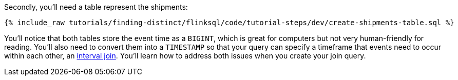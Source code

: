Secondly, you'll need a table represent the shipments:

+++++
<pre class="snippet"><code class="sql">{% include_raw tutorials/finding-distinct/flinksql/code/tutorial-steps/dev/create-shipments-table.sql %}</code></pre>
+++++

You'll notice that both tables store the event time as a `BIGINT`, which is great for computers but not very human-friendly for reading. You'll also need to convert them into a  `TIMESTAMP` so that your query can specify a timeframe that events need to occur within each other, an https://nightlies.apache.org/flink/flink-docs-master/docs/dev/table/sql/queries/joins/#interval-joins[interval join].  You'll learn how to address both issues when you create your join query.
